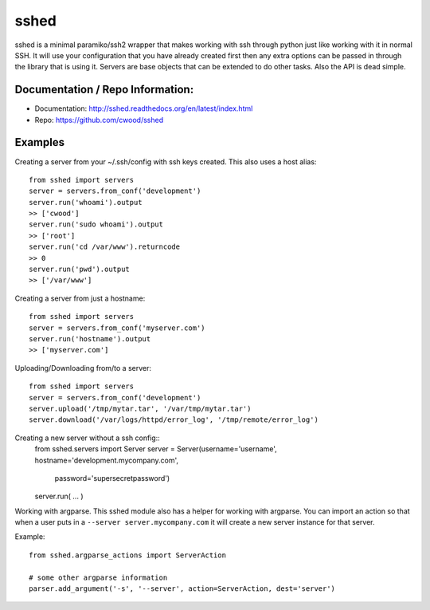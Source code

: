 sshed
===================

sshed is a minimal paramiko/ssh2 wrapper that makes working with ssh through
python just like working with it in normal SSH. It will use your configuration
that you have already created first then any extra options can be passed in
through the library that is using it. Servers are base objects that can be
extended to do other tasks. Also the API is dead simple.


Documentation / Repo Information:
---------------------------------
* Documentation: http://sshed.readthedocs.org/en/latest/index.html
* Repo: https://github.com/cwood/sshed


Examples
-------------------
Creating a server from your ~/.ssh/config with ssh keys created. This also
uses a host alias::

    from sshed import servers
    server = servers.from_conf('development')
    server.run('whoami').output
    >> ['cwood']
    server.run('sudo whoami').output
    >> ['root']
    server.run('cd /var/www').returncode
    >> 0
    server.run('pwd').output
    >> ['/var/www']

Creating a server from just a hostname::

    from sshed import servers
    server = servers.from_conf('myserver.com')
    server.run('hostname').output
    >> ['myserver.com']

Uploading/Downloading from/to a server::

    from sshed import servers
    server = servers.from_conf('development')
    server.upload('/tmp/mytar.tar', '/var/tmp/mytar.tar')
    server.download('/var/logs/httpd/error_log', '/tmp/remote/error_log')


Creating a new server without a ssh config::
    from sshed.servers import Server
    server = Server(username='username', hostname='development.mycompany.com',
            password='supersecretpassword')

    server.run( ... )

Working with argparse. This sshed module also has a helper for working
with argparse. You can import an action so that when a user puts in a
``--server server.mycompany.com`` it will create a new server instance
for that server.

Example::

    from sshed.argparse_actions import ServerAction

    # some other argparse information
    parser.add_argument('-s', '--server', action=ServerAction, dest='server')
